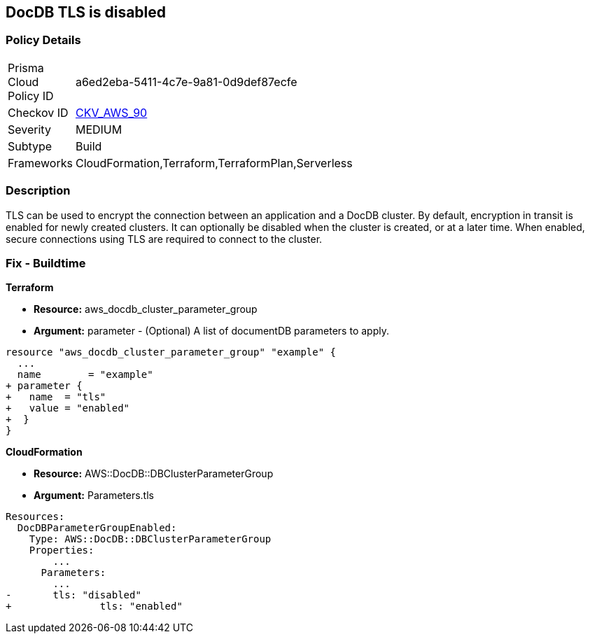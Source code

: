 == DocDB TLS is disabled


=== Policy Details 

[width=45%]
[cols="1,1"]
|=== 
|Prisma Cloud Policy ID 
| a6ed2eba-5411-4c7e-9a81-0d9def87ecfe

|Checkov ID 
| https://github.com/bridgecrewio/checkov/tree/master/checkov/terraform/checks/resource/aws/DocDBTLS.py[CKV_AWS_90]

|Severity
|MEDIUM

|Subtype
|Build

|Frameworks
|CloudFormation,Terraform,TerraformPlan,Serverless

|=== 



=== Description 


TLS can be used to encrypt the connection between an application and a DocDB cluster.
By default, encryption in transit is enabled for newly created clusters.
It can optionally be disabled when the cluster is created, or at a later time.
When enabled, secure connections using TLS are required to connect to the cluster.

////
=== Fix - Runtime


* AWS Console* 



. Sign in to the AWS Management Console, and open the Amazon DocumentDB console at https://console.aws.amazon.com/docdb.

. In the left navigation pane, choose Clusters.

. In the list of clusters, select the name of your cluster.

. The resulting page shows the details of the cluster that you selected.
+
Scroll down to Cluster details.
+
At the bottom of that section, locate the parameter group's name below Cluster parameter group.


* CLI Command* 




[source,shell]
----
{
 "aws docdb describe-db-clusters \\
    --db-cluster-identifier sample-cluster \\
    --query 'DBClusters[*].[DBClusterIdentifier,DBClusterParameterGroup]'    ",
}
----
////

=== Fix - Buildtime


*Terraform* 


* *Resource:* aws_docdb_cluster_parameter_group
* *Argument:* parameter - (Optional) A list of documentDB parameters to apply.


[source,go]
----
resource "aws_docdb_cluster_parameter_group" "example" {
  ...
  name        = "example"
+ parameter {
+   name  = "tls"
+   value = "enabled"
+  }
}
----


*CloudFormation* 


* *Resource:* AWS::DocDB::DBClusterParameterGroup
* *Argument:* Parameters.tls


[source,yaml]
----
Resources:
  DocDBParameterGroupEnabled:
    Type: AWS::DocDB::DBClusterParameterGroup
    Properties: 
        ...
      Parameters: 
        ...
-       tls: "disabled"
+               tls: "enabled"
----
